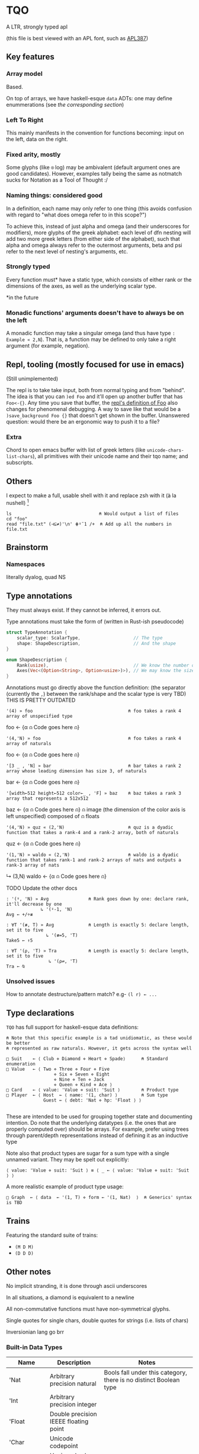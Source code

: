 * TQO
A LTR, strongly typed apl

(this file is best viewed with an APL font, such as [[https://dyalog.github.io/APL387/][APL387]])

** Key features
*** Array model
Based.

On top of arrays, we have haskell-esque =data= ADTs: one may define enummerations (see [[*Type declarations][the corresponding section]])

*** Left To Right
This mainly manifests in the convention for functions becoming: input on the left, data on the right.

*** Fixed arity, mostly
Some glyphs (like =⍟= log) may be ambivalent (default argument ones are good candidates). However, examples tally being the same as notmatch sucks for Notation as a Tool of Thought :/


*** Naming things: considered good
In a definition, each name may only refer to one thing (this avoids confusion with regard to "what does omega refer to in this scope?")

To achieve this, instead of just alpha and omega (and their underscores for modifiers), more glyphs of the greek alphabet: each level of dfn nesting will add two more greek letters (from either side of the alphabet), such that alpha and omega always refer to the outermost arguments, beta and psi refer to the next level of nesting's arguments, etc.

*** Strongly typed

Every function must* have a static type, which consists of either rank or the dimensions of the axes, as well as the underlying scalar type.

*in the future

*** Monadic functions' arguments doesn't have to always be on the left
A monadic function may take a singular omega (and thus have type =: Example « 2,N=). That is, a function may be defined to only take a right argument (for example, negation).

** Repl, tooling (mostly focused for use in emacs)
(Still unimplemented)

The repl is to take take input, both from normal typing and from "behind". The idea is that you can =)ed Foo= and it'll open up another buffer that has =Foo<-{}=. Any time you save that buffer, the _repl's definition of Foo_ also changes for phenomenal debugging.  A way to save like that would be a =)save_background Foo {}= that doesn't get shown in the buffer. Unanswered question: would there be an ergonomic way to push it to a file?

*** Extra
Chord to open emacs buffer with list of greek letters (like =unicode-chars-list-chars=), all primitives with their unicode name and their tqo name; and subscripts.

** Others
I expect to make a full, usable shell with it and replace zsh with it (à la nushell) [fn:2]
 


#+begin_src 
  ls                                 ⍝ Would output a list of files
  cd "foo" 
  read "file.txt" (⊣⊆≠)'\n' ⋕⍤¯1 /+  ⍝ Add up all the numbers in file.txt
#+end_src

** Brainstorm
*** Namespaces
literally dyalog, quad NS

** Type annotations
They must always exist. If they cannot be inferred, it errors out.

Type annotations must take the form of (written in Rust-ish pseudocode)
#+begin_src rust
  struct TypeAnnotation {
      scalar_type: ScalarType,                    // The type
      shape: ShapeDescription,                    // And the shape
  }

  enum ShapeDescription {      
      Rank(usize),                                // We know the number of axis
      Axes(Vec<(Option<String>, Option<usize>)>), // We may know the size or name of each axis. Implies rank
  }
#+end_src

Annotations must go directly above the function definition:
(the separator (currently the =,=) between the rank/shape and the scalar type is very TBD)
THIS IS PRETTY OUTDATED
#+begin_example tqo
: '(4) » foo                                    ⍝ foo takes a rank 4 array of unspecified type
foo ← {α ⍝ Code goes here ⍝}

: '(4,'N) » foo                                 ⍝ foo takes a rank 4 array of naturals 
foo ← {α ⍝ Code goes here ⍝}

: '[3 _ , 'N] » bar                             ⍝ bar takes a rank 2 array whose leading dimension has size 3, of naturals
bar ← {α ⍝ Code goes here ⍝}

: '[width←512 height←512 color←_ , 'F] » baz    ⍝ baz takes a rank 3 array that represents a 512x512 
baz ← {α ⍝ Code goes here ⍝}                    ⍝ image (the dimension of the color axis is left unspecified) composed of
                                                ⍝ floats

: '(4,'N) » quz « (2,'N)                        ⍝ quz is a dyadic function that takes a rank-4 and a rank-2 array, both of naturals
quz ← {α ⍝ Code goes here ⍝}


: '(1,'N) » waldo « (2,'N)                      ⍝ waldo is a dyadic function that takes rank-1 and rank-2 arrays of nats and outputs a rank-3 array of nats
           ↳ (3,N)
waldo ← {α ⍝ Code goes here ⍝}
                                            
#+end_example

**** TODO Update the other docs
#+begin_src tqo
: '(⍤, 'N) » Avg               ⍝ Rank goes down by one: declare rank, it'll decrease by one
             ↳ '(⍤-1, 'N)
Avg ← +/÷≢
 
: ∀T '(≢, T) » Avg             ⍝ Length is exactly 5: declare length, set it to five
               ↳ '(≢=5, 'T)
Take5 ← ↑5

: ∀T '(⍴, 'T) » Tra            ⍝ Length is exactly 5: declare length, set it to five
                ↳ '(⍴⇌, 'T)
Tra ← ⍉
#+end_src

*** Unsolved issues
How to annotate destructure/pattern match? e.g- =(l r) ← ...=

** Type declarations
=TQO= has full support for haskell-esque data definitions:

#+begin_src tqo
  ⍝ Note that this specific example is a tad unidiomatic, as these would be better
  ⍝ represented as raw naturals. However, it gets across the syntax well

  □ Suit    ← ⟨ Club ⋄ Diamond ⋄ Heart ⋄ Spade⟩      ⍝ Standard enumeration
  □ Value   ← ⟨ Two ⋄ Three ⋄ Four ⋄ Five
                    ⋄ Six ⋄ Seven ⋄ Eight
                    ⋄ Nine ⋄ Ten ⋄ Jack
                    ⋄ Queen ⋄ Kind ⋄ Ace ⟩    
  □ Card    ← ⟨ value: 'Value ⋄ suit: 'Suit ⟩        ⍝ Product type
  □ Player  ← ⟨ Host  ← ⟨ name: '(1, char) ⟩         ⍝ Sum type
                Guest ← ⟨ debt: 'Nat ⋄ hp: 'Float ⟩ ⟩        

#+end_src

These are intended to be used for grouping together state and documenting intention. Do note that the underlying datatypes (i.e. the ones that are properly computed over) should be arrays. For example, prefer using trees through parent/depth representations instead of defining it as an inductive type

Note also that product types are sugar for a sum type with a single unnamed variant. They may be spelt out explicitly:

#+begin_src tqo
  ⟨ value: 'Value ⋄ suit: 'Suit ⟩ ≡ ⟨ _ ← ⟨ value: 'Value ⋄ suit: 'Suit ⟩ ⟩
#+end_src

A more realistic example of product type usage:
#+begin_src 
  □ Graph  ← ⟨ data  ← '(1, T) ⋄ form ← '(1, Nat)  ⟩  ⍝ Generics' syntax is TBD
#+end_src

** Trains
Featuring the standard suite of trains:
- =(M D M)=
- =(D D D)=


** Other notes
No implicit stranding, it is done through ascii underscores

In all situations, a diamond is equivalent to a newline

All non-commutative functions must have non-symmetrical glyphs. 

Single quotes for single chars, double quotes for strings (i.e. lists of chars)

Inversionian lang go brr

*** Built-in Data Types
| Name            | Description                                       | Notes                                                                                                                      |
|-----------------+---------------------------------------------------+----------------------------------------------------------------------------------------------------------------------------|
| 'Nat            | Arbitrary precision natural                       | Bools fall under this category, there is no distinct Boolean type                                                          |
| 'Int            | Arbitrary precision integer                       |                                                                                                                            |
| 'Float          | Double precision IEEEE floating point             |                                                                                                                            |
| 'Char           | Unicode codepoint                                 |                                                                                                                            |
| 'U{₈,₁₆,₃₂,₆₄}  | Unsigned value of {8,16,32,64} bits               |                                                                                                                            |
| 'I{₈,₁₆,₃₂,₆₄}  | Signed value of {8,16,32,64} bits                 |                                                                                                                            |
| 'U{₈,₁₆,₃₂,₆₄}I | Unsigned value of {8,16,32,64} bits with infinity | The value 0b111.111 is reinterpreted to be infinity; all arithmetic operations are saturating instead of over/underflowing |
| 'I{₈,₁₆,₃₂,₆₄}I | Signed value of {8,16,32,64} bits with ±infinity  | See  u{8,16,32,64}I                                                                                                        |

** Bunda-Gerth table

Legend:
| Name                   | Abreviation |
|------------------------+-------------|
| Array                  |             |
| Alpha-Monadic Function |             |
| Omega-Monadic Function |             |

| \                      | Array | Alpha-Monadic Function | Omega-Monadic Function | Name | Monadic Modifier | Dyadic Modifier | Assignment Arrow |
| Array                  | err   |                        |                        |      |                  |                 |                  |
| Alpha-Monadic Function |       |                        |                        |      |                  |                 |                  |
| Omega-Monadic Function |       |                        |                        |      |                  |                 |                  |
| Name                   |       |                        |                        |      |                  |                 |                  |
| Monadic Modifier       |       |                        |                        |      |                  |                 |                  |
| Dyadic Modifier        |       |                        |                        |      |                  |                 |                  |
| Assignment Arrow       |       |                        |                        |      |                  |                 |                  |
                  


# │A a b c  0 1 2 3 4 5 6 7 8 9  ⍺ ⍵  #    ⍝ Arrays                              │
# │F + - × ÷ ⍳ ⍴ = | ↑ ↓ ⊢ ⊣ ∇             ⍝ Functions                           │
# │N x y z                                 ⍝ Names (unassigned).                 │
# │AF                                      ⍝ bound left argument                 │
# │JOT ∘                                   ⍝ compose / null operand.             │
# │DOT .                                   ⍝ ref / product.                      │
# │DX                                      ⍝ dotted ...                          │
# │MOP ¨ ⍨ &                               ⍝ Monadic operators                   │
# │DOP ⍣                                   ⍝ Dyadic operators                    │
# │IDX                                     ⍝ index/axis                          │
# │XAS                                     ⍝ indexed assignment: [IDX]←          │
# │SL  ;                                   ⍝ subscript list  ..;..;..            │
# │CLN :                                   ⍝ colon token                         │
# │GRD                                     ⍝ guard :                             │
# │XL  ⋄                                   ⍝ expression list ..⋄..⋄..            │
# │ARO ←                                   ⍝ assignment arrow                    │
# │ASG                                     ⍝ name assignment                     │
# │ERR                                     ⍝ error                               │
# │() [IDX] {F}                            ⍝ brackets                            │
# │⍝⍝⍝⍝⍝⍝⍝⍝⍝⍝⍝⍝⍝⍝⍝⍝⍝⍝⍝⍝⍝⍝⍝⍝⍝⍝⍝⍝⍝⍝⍝⍝⍝⍝⍝⍝⍝⍝⍝⍝⍝             
** List of primitives
Note that all non-commutative dyadic operations have non-symemtrical glyphs! (With the exceptions of: subtract, divide)

| Glyph | Category   | Name             | Type     | Arity   | Notes                                           |
|-------+------------+------------------+----------+---------+-------------------------------------------------|
| ¯     | Arithemtic | Negate           | Function | Monadic |                                                 |
| ¬     | Arithmetic | Not              | Function | Monadic |                                                 |
| ±     | Arithmetic | Sign             | Function | Monadic |                                                 |
| +     | Arithemtic | Add              | Function | Dyadic  |                                                 |
| -     | Arithmetic | Subtract         | Function | Dyadic  |                                                 |
| ×     | Arithmetic | Multiply         | Function | Dyadic  |                                                 |
| ÷     | Arithmetic | Divide           | Function | Dyadic  |                                                 |
| ⌵     | Arithmetic | Absolute Value   | Function | Monadic |                                                 |
| TBD   | Arithmetic | Sine             | Function | Monadic |                                                 |
| ⨪     | Arithmetic | Reciprocal       | Function | Monadic |                                                 |
| √     | Arithmetic | Sqrt             | Function | Monadic |                                                 |
| \vert | Arithmetic | Modulo           | Function | Dyadic  | What if this was '%' and '\vert' was 'divides'? |
| ↥     | Arithmetic | Maximum          | Function | Dyadic  |                                                 |
| ↧     | Arithmetic | Minimum          | Function | Dyadic  |                                                 |
| ⌊     | Arithmetic | Floor            | Function | Monadic |                                                 |
| ⁅     | Arithmetic | Round            | Function | Monadic |                                                 |
| ⌈     | Arithmetic | Ceiling          | Function | Monadic |                                                 |
| =     | Logic      | Equals           | Function | Monadic |                                                 |
| ≠     | Logic      | Not equals       | Function | Dyadic  |                                                 |
| <     | Logic      | Less than        | Function | Dyadic  |                                                 |
| ≤     | Logic      | Less or equal    | Function | Dyadic  |                                                 |
| >     | Logic      | Greater than     | Function | Dyadic  |                                                 |
| ≥     | Logic      | Greater or equal | Function | Dyadic  |                                                 |
| ∧     | Logic      | And              |          |         |                                                 |
| ∨     | Logic      | Or               |          |         |                                                 |
| ⊼     | Logic      | Nand             |          |         |                                                 |
| ⊽     | Logic      | Nor              |          |         |                                                 |
| ⊻     | Logic      | Xor              |          |         |                                                 |
| ∤     | Logic      |                  |          |         | TBD, boolean "doesn't divide"?                  |
| ⊣     |            | Left             | Function | Dyadic  |                                                 |
| ⊢     |            | Right            | Function | Dyadic  |                                                 |
| ⍋     |            | Grade up         | Function | Monadic |                                                 |
| ⍒     |            | Grade down       | Function | Monadic |                                                 |
| ⍉     |            | Transpose        | Function | Monadic |                                                 |
| ⇡     |            | Range            | Function | Monad   |                                                 |
| ⍆     |            | Sort             | Function | Monadic |                                                 |
| √     |            | Sqrt             | Function | Monadic |                                                 |
| ⇌     |            | Reverse          | Function | Monadic |                                                 |
| ⋯     |            | Bits             | Function | Monadic | Equivalent to =encode2 =                        |
| ⍸     |            | Where            | Function | Monadic |                                                 |
| ∊     | Logic      | Memberof         | Function | Dyadic  |                                                 |
| ∋     | Logic      | Memberin         | Function | Dyadic  |                                                 |
| ∉     | Logic      | Notmemberof      | Function | Dyadic  |                                                 |
| ∌     | Logic      | Notmemberin      | Function | Dyadic  |                                                 |
| ⌿     |            | Keep/Replicate   | Function | Dyadic  |                                                 |
| ≢     |            | Tally/Length     | Function | Monadic |                                                 |
|       |            | Depth            | Function | Monadic |                                                 |
| ≍     |            | Match            | Function | Dyadic  |                                                 |
| ≭     |            | Notmatch         | Function | Dyadic  |                                                 |
| ⍴     |            | Shape            | Function | Monadic |                                                 |
| ↯     |            | Reshape          | Function | Dyadic  |                                                 |
| ⊞     |            | Table            | Modifier | Monadic |                                                 |
| ⍜     |            | Under            | Modifier | Dyadic  |                                                 |
| ⍣     |            | Repeat/Power     | Modifier | Dyadic  |                                                 |


** Special syntax glyphs
| Glyph | Name            | Meaning                          |
|-------+-----------------+----------------------------------|
| :     | Type definition | Declare the type of an atom      |
| ⊔     | Destructure     | Start pattern matching           |
| ⊔     | Destructure     | Start pattern matching           |
| ⋄     | Diamond         | Statment separator               |
| ⎕     | Quad            | System function; Print to screen |

# | ⧻     |            | Length           | Function | Monadic |                                |
# | ≡     | Match            | Function | Dyadic  |                                |

# Note to self: the unicode list near #x002207 ∇ NABLA is a goldmine for glyphs!

* TODO Tacit
Being of fixed-arity, forks and atops look as follows:

....

	

f g Y
* TODO (design)
- Decide syntax for doccoments
- Document the fact it's leading axis (and that evert exists)
- Document that trains use moons
  - Think through another possible syntax for trains
- Document the fact that uppercase/lowercase have implications for functions/nouns
- Think hard about how to do generics/typeclasses
- Document the fact that all values are immutable. For mutability, use repeat and such
- Memory mapped files






[fn:1] I need to understand bqn's better to be able to decide properly, but so far the nested one (I'm conceptualizing it as fix=box) seem nice
[fn:2] for example, automatically running =tqo "--load shell_prelude.tqo"= on terminal startup (it would be a bad idea to not have bash or zsh as the true underlying shell, as many programs expect them to run all programs)
